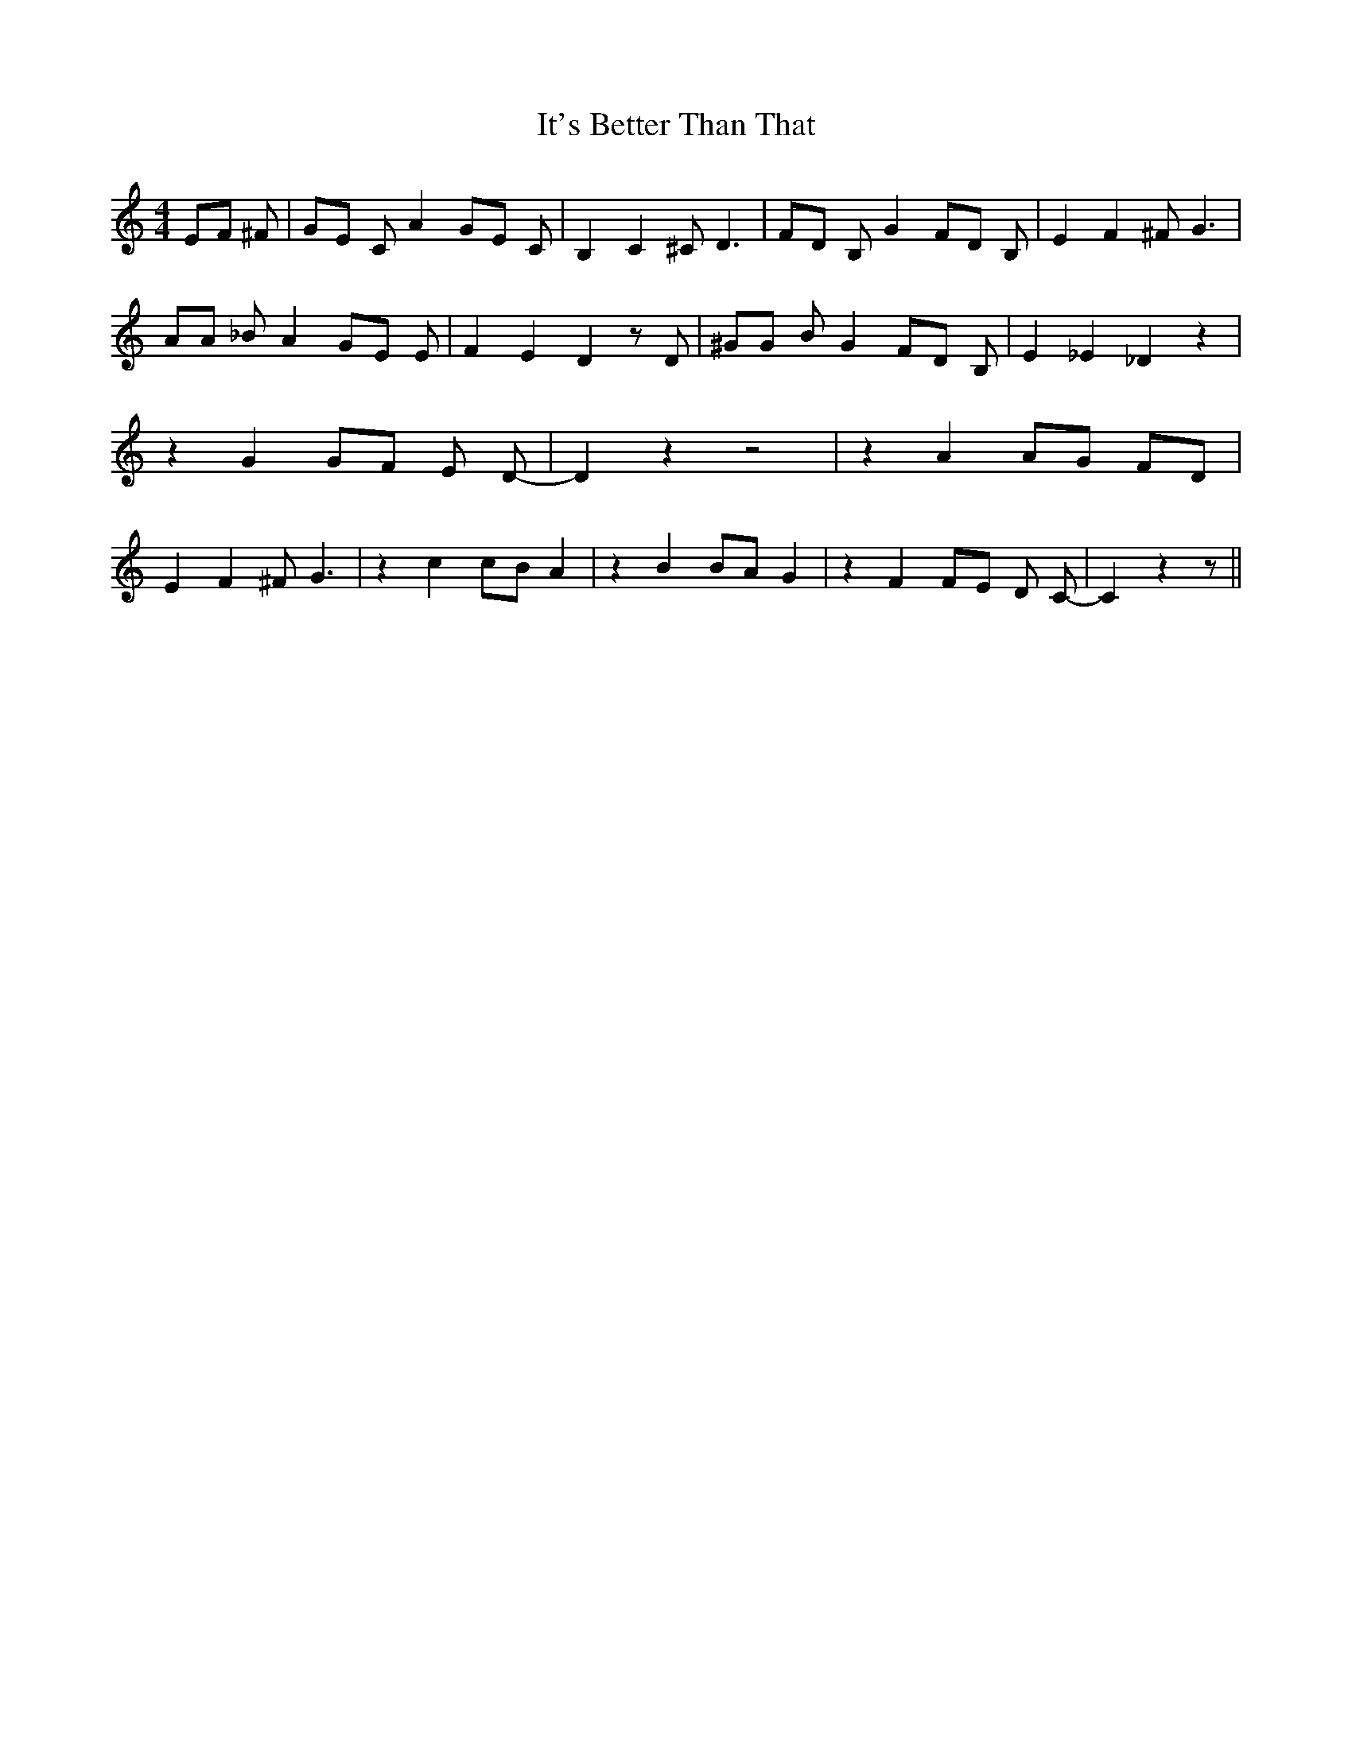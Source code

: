% Generated more or less automatically by swtoabc by Erich Rickheit KSC
X:1
T:It's Better Than That
M:4/4
L:1/8
K:C
 EF ^F| GE C A2 GE C| B,2 C2 ^C D3| FD B, G2 FD B,| E2 F2 ^F G3| AA _B A2 GE E|\
 F2 E2 D2 z D| ^GG B G2 FD B,| E2 _E2 _D2 z2| z2 G2 GF E D-| D2 z2 z4|\
 z2 A2 AG FD| E2 F2 ^F G3| z2 c2 cB A2| z2 B2 BA G2| z2 F2 FE D C-|\
 C2 z2 z||

